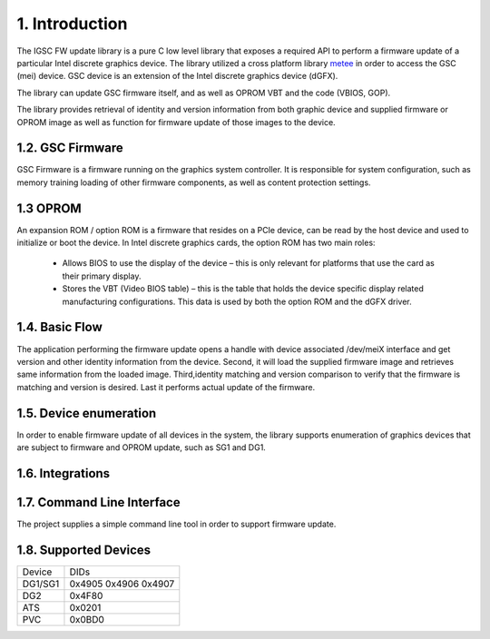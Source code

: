 1. Introduction
----------------

The IGSC FW update library is a pure C low level library that exposes
a required API to perform a firmware update of a particular Intel discrete
graphics device. The library utilized a cross platform library `metee`_ in
order to access the GSC (mei) device. GSC device is an extension of the
Intel discrete graphics device (dGFX).

The library can update GSC firmware itself, and as well as OPROM VBT
and the code (VBIOS, GOP).

The library provides retrieval of identity and version information from
both graphic device and supplied firmware or OPROM image as well as
function for firmware update of those images to the device.

.. _metee: https://github.com/intel/metee

1.2. GSC Firmware
~~~~~~~~~~~~~~~~~~


GSC Firmware is a firmware running on the graphics system controller.
It is responsible for system configuration, such as memory training
loading of other firmware components, as well as content protection
settings.

1.3 OPROM
~~~~~~~~~

An expansion ROM / option ROM is a firmware that resides on a PCIe device,
can be read by the host device and used to initialize or boot the device.
In Intel discrete graphics cards, the option ROM has two main roles:

  * Allows BIOS to use the display of the device – this is only relevant for
    platforms that use the card as their primary display.

  * Stores the VBT (Video BIOS table) – this is the table that holds the device
    specific display related manufacturing configurations.
    This data is used by both the option ROM and the dGFX driver.

1.4. Basic Flow
~~~~~~~~~~~~~~~

The application performing the firmware update opens a handle with device
associated /dev/meiX interface and get version and other identity information
from the device. Second, it will load the supplied firmware image and
retrieves same information from the loaded image.
Third,identity matching and version comparison to verify that the firmware
is matching and version is desired. Last it performs actual update
of the firmware.

1.5. Device enumeration
~~~~~~~~~~~~~~~~~~~~~~~

In order to enable firmware update of all devices in the system,
the library supports enumeration of graphics devices that are
subject to firmware and OPROM update, such as SG1 and DG1.

1.6. Integrations
~~~~~~~~~~~~~~~~~

.. todo:
  1. Describe integration for firmware update system with fwupd project.
  2. BMC on servers.

1.7. Command Line Interface
~~~~~~~~~~~~~~~~~~~~~~~~~~~~

The project supplies a simple command line tool in order to
support firmware update.

1.8. Supported Devices
~~~~~~~~~~~~~~~~~~~~~~~~

.. Table: DGFX PCI DIDs

============    ======================
Device          DIDs
------------    ----------------------
DG1/SG1         0x4905 0x4906 0x4907
------------    ----------------------
DG2             0x4F80
------------    ----------------------
ATS             0x0201
------------    ----------------------
PVC             0x0BD0
============    ======================
